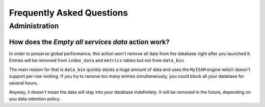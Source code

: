 ==========================
Frequently Asked Questions
==========================

**************
Administration
**************

How does the *Empty all services data* action work?
===================================================

In order to preserve global performance, this action won't remove all
data from the database right after you launched it. Entries will be
removed from ``index_data`` and ``metrics`` tables but not from
``data_bin``.

The main reason for that is ``data_bin`` quickly stores a huge amount
of data and uses the ``MyISAM`` engine which doesn't support per-row
locking. If you try to remove too many entries simultaneously, you
could block all your database for several hours.

Anyway, it doesn't mean the data will stay into your database
indefinitely. It will be removed in the future, depending on you data
retention policy.

